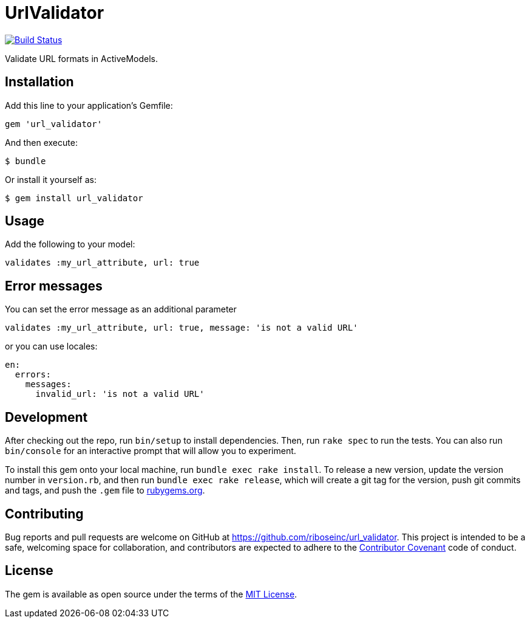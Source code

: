 = UrlValidator

https://travis-ci.org/riboseinc/url_validator[image:https://img.shields.io/travis/riboseinc/url_validator/master.svg[Build
Status]]

Validate URL formats in ActiveModels.

== Installation

Add this line to your application's Gemfile:

[source,ruby]
----
gem 'url_validator'
----

And then execute:

....
$ bundle
....

Or install it yourself as:

....
$ gem install url_validator
....

== Usage

Add the following to your model:

[source,ruby]
----
validates :my_url_attribute, url: true
----

== Error messages

You can set the error message as an additional parameter

[source,ruby]
----
validates :my_url_attribute, url: true, message: 'is not a valid URL'
----

or you can use locales:

[source,yaml]
----
en:
  errors:
    messages:
      invalid_url: 'is not a valid URL'
----

== Development

After checking out the repo, run `bin/setup` to install dependencies.
Then, run `rake spec` to run the tests. You can also run `bin/console`
for an interactive prompt that will allow you to experiment.

To install this gem onto your local machine, run
`bundle exec rake install`. To release a new version, update the version
number in `version.rb`, and then run `bundle exec rake release`, which
will create a git tag for the version, push git commits and tags, and
push the `.gem` file to https://rubygems.org[rubygems.org].

== Contributing

Bug reports and pull requests are welcome on GitHub at
https://github.com/riboseinc/url_validator. This project is intended to
be a safe, welcoming space for collaboration, and contributors are
expected to adhere to the http://contributor-covenant.org[Contributor
Covenant] code of conduct.

== License

The gem is available as open source under the terms of the
http://opensource.org/licenses/MIT[MIT License].
